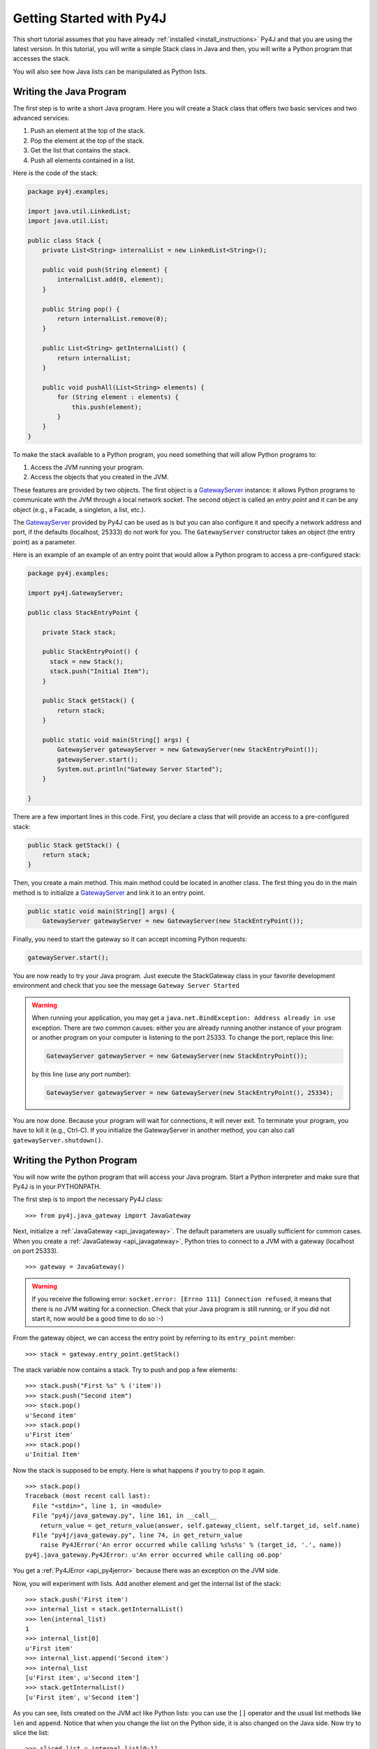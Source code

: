 Getting Started with Py4J
=========================

This short tutorial assumes that you have already :ref:`installed <install_instructions>` Py4J and that you are using
the latest version. In this tutorial, you will write a simple Stack class in Java and then, you will write a Python
program that accesses the stack.

You will also see how Java lists can be manipulated as Python lists.

Writing the Java Program
------------------------

The first step is to write a short Java program. Here you will create a Stack class that offers two basic services and
two advanced services:

1. Push an element at the top of the stack.
2. Pop the element at the top of the stack.
3. Get the list that contains the stack.
4. Push all elements contained in a list.

Here is the code of the stack:

.. code-block:: java

  package py4j.examples;

  import java.util.LinkedList;
  import java.util.List;

  public class Stack {
      private List<String> internalList = new LinkedList<String>(); 
      
      public void push(String element) {
          internalList.add(0, element);
      }
      
      public String pop() {
          return internalList.remove(0);
      }
      
      public List<String> getInternalList() {
          return internalList;
      }
      
      public void pushAll(List<String> elements) {
          for (String element : elements) {
              this.push(element);
          }
      }
  }

To make the stack available to a Python program, you need something that will allow Python programs to:

1. Access the JVM running your program.
2. Access the objects that you created in the JVM.

These features are provided by two objects. The first object is a `GatewayServer
<_static/javadoc/index.html?py4j/GatewayServer.html>`_ instance: it allows Python programs to communicate with the JVM through a
local network socket. The second object is called an *entry point* and it can be any object (e.g., a Facade, a singleton, a list, etc.). 

The `GatewayServer <_static/javadoc/index.html?py4j/GatewayServer.html>`_ provided by Py4J can be used as is but you can
also configure it and specify a network address and port, if the defaults (localhost, 25333) do not work for you. The
``GatewayServer`` constructor takes an object (the entry point) as a parameter.

Here is an example of an example of an entry point that would allow a Python program to access a pre-configured stack:

.. code-block:: java

  package py4j.examples;

  import py4j.GatewayServer;

  public class StackEntryPoint {

      private Stack stack;

      public StackEntryPoint() {
        stack = new Stack();
	stack.push("Initial Item");
      }

      public Stack getStack() {
          return stack;
      }
      
      public static void main(String[] args) {
          GatewayServer gatewayServer = new GatewayServer(new StackEntryPoint());
          gatewayServer.start();
          System.out.println("Gateway Server Started");
      }
      
  }

There are a few important lines in this code. First, you declare a class that will provide an access to a pre-configured stack:

.. code-block:: java

   public Stack getStack() {
       return stack;
   }

Then, you create a main method. This main method could be located in another class. The first thing you do in the main
method is to initialize a `GatewayServer <_static/javadoc/index.html?py4j/GatewayServer.html>`_ and link it to an
entry point.

.. code-block:: java

    public static void main(String[] args) {
        GatewayServer gatewayServer = new GatewayServer(new StackEntryPoint());

Finally, you need to start the gateway so it can accept incoming Python requests:

.. code-block:: java

      gatewayServer.start();

You are now ready to try your Java program. Just execute the StackGateway class in your favorite development environment
and check that you see the message ``Gateway Server Started``

.. warning:: 
   
   When running your application, you may get a ``java.net.BindException: Address already in use`` exception. There are 
   two common causes: either you are already running another instance of your program or another program on your 
   computer is listening to the port 25333. To change the port, replace this line:

   .. code-block:: java

     GatewayServer gatewayServer = new GatewayServer(new StackEntryPoint());

   by this line (use any port number):

   .. code-block:: java
     
     GatewayServer gatewayServer = new GatewayServer(new StackEntryPoint(), 25334);
     
You are now done. Because your program will wait for connections, it will never exit. To terminate your program, you
have to kill it (e.g., Ctrl-C). If you initialize the GatewayServer in another method, you can also call
``gatewayServer.shutdown()``.

Writing the Python Program
--------------------------

You will now write the python program that will access your Java program. Start a Python interpreter and make sure that 
Py4J is in your PYTHONPATH.

The first step is to import the necessary Py4J class:

:: 

  >>> from py4j.java_gateway import JavaGateway

Next, initialize a :ref:`JavaGateway <api_javagateway>`. The default parameters are usually sufficient for common cases.
When you create a :ref:`JavaGateway <api_javagateway>`, Python tries to connect to a JVM with a gateway (localhost on
port 25333).

:: 

  >>> gateway = JavaGateway()

.. warning::

  If you receive the following error: ``socket.error: [Errno 111] Connection refused``, it means that there is no JVM
  waiting for a connection. Check that your Java program is still running, or if you did not start it, now would be a good
  time to do so :-)

From the gateway object, we can access the entry point by referring to its ``entry_point`` member:

:: 

  >>> stack = gateway.entry_point.getStack()

The stack variable now contains a stack. Try to push and pop a few elements:

:: 

  >>> stack.push("First %s" % ('item'))
  >>> stack.push("Second item")        
  >>> stack.pop()                                        
  u'Second item'                                         
  >>> stack.pop()                                        
  u'First item'    
  >>> stack.pop()
  u'Initial Item'   

Now the stack is supposed to be empty. Here is what happens if you try to pop it again.

:: 
                                   
  >>> stack.pop()                                        
  Traceback (most recent call last):                     
    File "<stdin>", line 1, in <module>                  
    File "py4j/java_gateway.py", line 161, in __call__   
      return_value = get_return_value(answer, self.gateway_client, self.target_id, self.name)
    File "py4j/java_gateway.py", line 74, in get_return_value                              
      raise Py4JError('An error occurred while calling %s%s%s' % (target_id, '.', name))   
  py4j.java_gateway.Py4JError: u'An error occurred while calling o0.pop'                   

You get a :ref:`Py4JError <api_py4jerror>` because there was an exception on the JVM side.

Now, you will experiment with lists. Add another element and get the internal list of the stack:

::

  >>> stack.push('First item')                                                             
  >>> internal_list = stack.getInternalList()
  >>> len(internal_list)                     
  1
  >>> internal_list[0]
  u'First item'
  >>> internal_list.append('Second item')
  >>> internal_list
  [u'First item', u'Second item']
  >>> stack.getInternalList()
  [u'First item', u'Second item']

As you can see, lists created on the JVM act like Python lists: you can use the ``[]`` operator and the usual list
methods like ``len`` and ``append``. Notice that when you change the list on the Python side, it is also changed on the
Java side. Now try to slice the list:

::

  >>> sliced_list = internal_list[0:1]
  >>> sliced_list
  [u'First item']
  >>> sliced_list.append('Third item')
  >>> sliced_list
  [u'First item', u'Third item']
  >>> internal_list
  [u'First item', u'Second item']
  >>> stack.getInternalList()
  [u'First item', u'Second item']
  >>> stack.pushAll(sliced_list)
  >>> stack.getInternalList()
  [u'Third item', u'First item', u'First item', u'Second item']

Slices act like real Python slices: they are a copy of the original list, no more, no less. This is why the original
list is not modified when you modify the slice. When you create a slice, Py4J first creates the slice on the JVM side so
you are really accessing a Java list contained in the JVM.

.. note::
  For the keen Java programmers among you, note that the slice operation is **NOT** implemented with the ``subList`` 
  method in Java, because ``subList`` returns a view, not a copy, of the list: when the original list changes, the view 
  generally becomes invalid so this is not a suitable replacement for a slice.

In the previous example, you also tried to pass a list as a parameter of the pushAll method. See what happens if you try 
to pass a pure Python list that was not returned by the JVM:

::

  >>> stack.pushAll(['Fourth item'])
  Traceback (most recent call last):
    File "<stdin>", line 1, in <module>
    File "py4j/java_gateway.py", line 158, in __call__
      args_command = ''.join([get_command_part(arg) for arg in args])
    File "py4j/java_gateway.py", line 68, in get_command_part
      command_part = REFERENCE_TYPE + parameter.get_object_id()
  AttributeError: 'list' object has no attribute 'get_object_id'
  >>> stack.getInternalList()
  [u'Third item', u'First item', u'First item', u'Second item']

As of version 0.2, Py4J does not support the conversion from pure Python lists to Java list. This is a feature that will 
likely be implemented in version 0.3 or 0.4. 

Python has powerful introspection abilities that are slowly being replicated by Py4J. For example, a JavaGateway
allow you to list all the members available in an object:

:: 

  >>> gateway.help(stack)
  Help on class Stack in package py4j.examples:

  Stack {
  |  
  |  Methods defined here:
  |  
  |  pop() : String
  |  
  |  push(String) : void
  |  
  |  getInternalList() : List
  |  
  |  pushAll(List) : void
  |  
  |  ------------------------------------------------------------
  |  Fields defined here:
  |  
  |  ------------------------------------------------------------
  |  Internal classes defined here:
  |  
  }
  
Finally, you do not need an entry point to create and access objects. You can use the ``jvm`` member to call constructors and static members:

::

  >>> java_list = gateway.jvm.java.util.ArrayList()
  >>> java_list.append(214)
  >>> java_list.append(120)
  >>> gateway.jvm.java.util.Collections.sort(java_list)
  >>> java_list
  [120, 214]


Where to go from here
---------------------

* You can read the :doc:`Advanced Topics <advanced_topics>` to learn more about collections, callbacks and the Py4J 
  memory and threading model.
* You can explore the :doc:`Py4J Python API <py4j_python>` or the :doc:`Py4J Java API <py4j_java>`.
* Look at the :doc:`FAQ <faq>`.


 